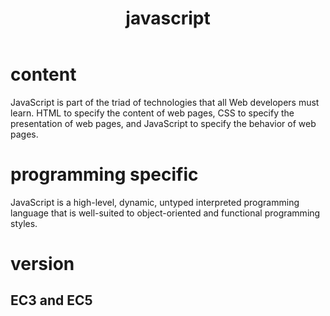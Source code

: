 # -*- mode: org -*-
# Last modified: <2012-05-14 12:01:35 Monday by richard>
#+STARTUP: showall
#+TITLE:   javascript

* content
  JavaScript is part of the triad of technologies that all Web developers must learn.
  HTML to specify the content of web pages, CSS to specify the presentation of web pages, and JavaScript to specify the behavior of web pages.

* programming specific
  JavaScript is a high-level, dynamic, untyped interpreted programming
  language that is well-suited to object-oriented and functional
  programming styles.

* version

** EC3 and EC5

